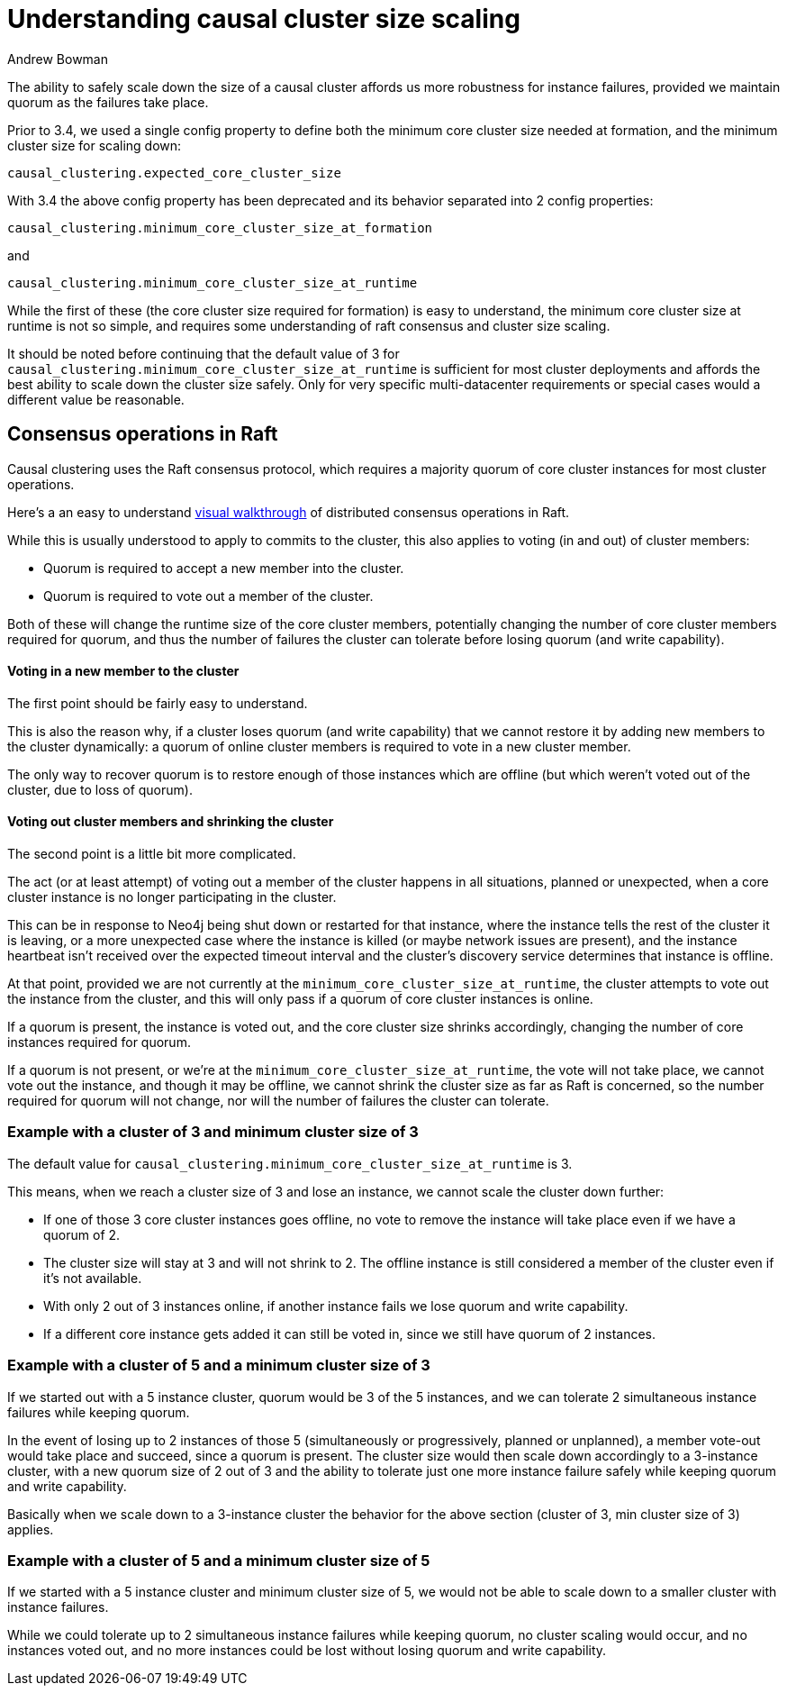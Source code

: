 = Understanding causal cluster size scaling
:slug: understanding-causal-cluster-size-scaling
:author: Andrew Bowman
:neo4j-versions: 3.1, 3.2, 3.3, 3.4, 3.5
:tags: cluster,scaling
:public:
:category: cluster

The ability to safely scale down the size of a causal cluster affords us more robustness for instance failures, provided we maintain quorum as the failures take place.

Prior to 3.4, we used a single config property to define both the minimum core cluster size needed at formation, and the minimum cluster size for scaling down:

`causal_clustering.expected_core_cluster_size`

With 3.4 the above config property has been deprecated and its behavior separated into 2 config properties:

`causal_clustering.minimum_core_cluster_size_at_formation`

and

`causal_clustering.minimum_core_cluster_size_at_runtime`

While the first of these (the core cluster size required for formation) is easy to understand, the minimum core cluster size at runtime is not so simple, and requires some understanding of raft consensus and cluster size scaling.

It should be noted before continuing that the default value of 3 for `causal_clustering.minimum_core_cluster_size_at_runtime` is sufficient for most cluster deployments and affords the best ability to scale down the cluster size safely. Only for very specific multi-datacenter requirements or special cases would a different value be reasonable.

== Consensus operations in Raft

Causal clustering uses the Raft consensus protocol, which requires a majority quorum of core cluster instances for most cluster operations.

Here's a an easy to understand http://thesecretlivesofdata.com/raft/[visual walkthrough] of distributed consensus operations in Raft.

While this is usually understood to apply to commits to the cluster, this also applies to voting (in and out) of cluster members:

- Quorum is required to accept a new member into the cluster.
- Quorum is required to vote out a member of the cluster.

Both of these will change the runtime size of the core cluster members, potentially changing the number of core cluster members required for quorum, and thus the number of failures the cluster can tolerate before losing quorum (and write capability).

==== Voting in a new member to the cluster

The first point should be fairly easy to understand.

This is also the reason why, if a cluster loses quorum (and write capability) that we cannot restore it by adding new members to the cluster dynamically: a quorum of online cluster members is required to vote in a new cluster member.

The only way to recover quorum is to restore enough of those instances which are offline (but which weren't voted out of the cluster, due to loss of quorum).

==== Voting out cluster members and shrinking the cluster

The second point is a little bit more complicated.

The act (or at least attempt) of voting out a member of the cluster happens in all situations, planned or unexpected, when a core cluster instance is no longer participating in the cluster.

This can be in response to Neo4j being shut down or restarted for that instance, where the instance tells the rest of the cluster it is leaving, or a more unexpected case where the instance is killed (or maybe network issues are present), and the instance heartbeat isn't received over the expected timeout interval and the cluster's discovery service determines that instance is offline.

At that point, provided we are not currently at the `minimum_core_cluster_size_at_runtime`, the cluster attempts to vote out the instance from the cluster, and this will only pass if a quorum of core cluster instances is online.

If a quorum is present, the instance is voted out, and the core cluster size shrinks accordingly, changing the number of core instances required for quorum.

If a quorum is not present, or we're at the `minimum_core_cluster_size_at_runtime`, the vote will not take place, we cannot vote out the instance, and though it may be offline, we cannot shrink the cluster size as far as Raft is concerned, so the number required for quorum will not change, nor will the number of failures the cluster can tolerate.

=== Example with a cluster of 3 and minimum cluster size of 3

The default value for `causal_clustering.minimum_core_cluster_size_at_runtime` is 3.

This means, when we reach a cluster size of 3 and lose an instance, we cannot scale the cluster down further:

- If one of those 3 core cluster instances goes offline, no vote to remove the instance will take place even if we have a quorum of 2.
- The cluster size will stay at 3 and will not shrink to 2. The offline instance is still considered a member of the cluster even if it's not available.
- With only 2 out of 3 instances online, if another instance fails we lose quorum and write capability.
- If a different core instance gets added it can still be voted in, since we still have quorum of 2 instances.

=== Example with a cluster of 5 and a minimum cluster size of 3

If we started out with a 5 instance cluster, quorum would be 3 of the 5 instances, and we can tolerate 2 simultaneous instance failures while keeping quorum.

In the event of losing up to 2 instances of those 5 (simultaneously or progressively, planned or unplanned), a member vote-out would take place and succeed, since a quorum is present.
The cluster size would then scale down accordingly to a 3-instance cluster, with a new quorum size of 2 out of 3 and the ability to tolerate just one more instance failure safely while keeping quorum and write capability.

Basically when we scale down to a 3-instance cluster the behavior for the above section (cluster of 3, min cluster size of 3) applies.

=== Example with a cluster of 5 and a minimum cluster size of 5

If we started with a 5 instance cluster and minimum cluster size of 5, we would not be able to scale down to a smaller cluster with instance failures.

While we could tolerate up to 2 simultaneous instance failures while keeping quorum, no cluster scaling would occur, and no instances voted out, and no more instances could be lost without losing quorum and write capability.
